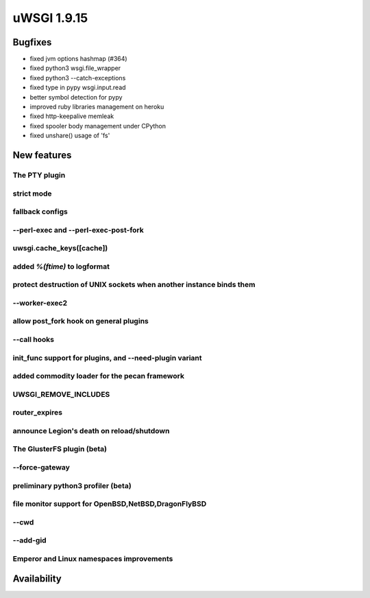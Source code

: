 uWSGI 1.9.15
============

Bugfixes
^^^^^^^^

* fixed jvm options hashmap (#364)
* fixed python3 wsgi.file_wrapper
* fixed python3 --catch-exceptions
* fixed type in pypy wsgi.input.read
* better symbol detection for pypy
* improved ruby libraries management on heroku
* fixed http-keepalive memleak
* fixed spooler body management under CPython
* fixed unshare() usage of 'fs'



New features
^^^^^^^^^^^^

The PTY plugin
**************

strict mode
***********

fallback configs
****************

--perl-exec and --perl-exec-post-fork
*************************************

uwsgi.cache_keys([cache])
*************************

added `%(ftime)` to logformat
*****************************

protect destruction of UNIX sockets when another instance binds them
********************************************************************

--worker-exec2
**************

allow post_fork hook on general plugins
***************************************

--call hooks
************

init_func support for plugins, and --need-plugin variant
********************************************************

added commodity loader for the pecan framework
**********************************************

UWSGI_REMOVE_INCLUDES
*********************

router_expires
**************

announce Legion's death on reload/shutdown
******************************************

The GlusterFS plugin (beta)
***************************

--force-gateway
***************

preliminary python3 profiler (beta)
***********************************

file monitor support for OpenBSD,NetBSD,DragonFlyBSD
****************************************************

--cwd
*****

--add-gid
*********

Emperor and Linux namespaces improvements
*****************************************

Availability
^^^^^^^^^^^^

